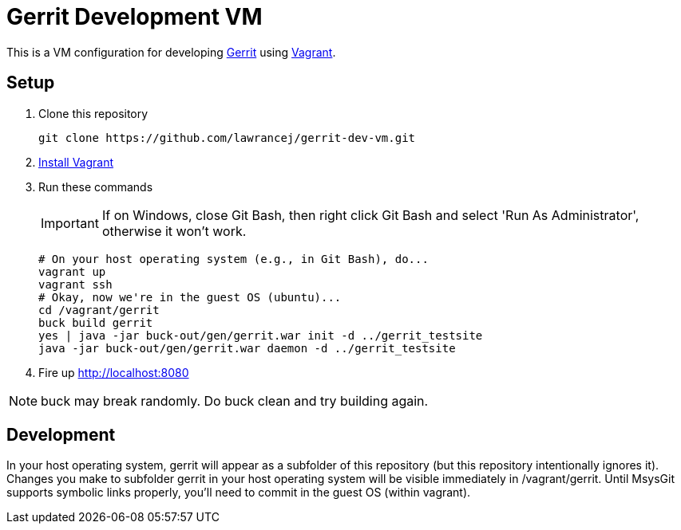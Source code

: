 = Gerrit Development VM

This is a VM configuration for developing https://code.google.com/p/gerrit/[Gerrit] using http://www.vagrantup.com/[Vagrant].

== Setup

. Clone this repository
+
----
git clone https://github.com/lawrancej/gerrit-dev-vm.git
----
. http://www.vagrantup.com/downloads.html[Install Vagrant]
. Run these commands
+
IMPORTANT: If on Windows, close Git Bash, then right click Git Bash and select 'Run As Administrator', otherwise it won't work.
+
----
# On your host operating system (e.g., in Git Bash), do...
vagrant up
vagrant ssh
# Okay, now we're in the guest OS (ubuntu)...
cd /vagrant/gerrit
buck build gerrit
yes | java -jar buck-out/gen/gerrit.war init -d ../gerrit_testsite
java -jar buck-out/gen/gerrit.war daemon -d ../gerrit_testsite
----
. Fire up http://localhost:8080

NOTE: +buck+ may break randomly. Do +buck clean+ and try building again.

== Development
In your host operating system, +gerrit+ will appear as a subfolder of this repository (but this repository intentionally ignores it).
Changes you make to subfolder +gerrit+ in your host operating system will be visible immediately in +/vagrant/gerrit+.
Until MsysGit supports symbolic links properly, you'll need to commit in the guest OS (within vagrant).
